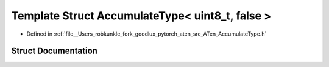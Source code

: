 .. _template_struct_at__AccumulateType_LT__uint8_t_COMMA__false__GT:

Template Struct AccumulateType< uint8_t, false >
================================================

- Defined in :ref:`file__Users_robkunkle_fork_goodlux_pytorch_aten_src_ATen_AccumulateType.h`


Struct Documentation
--------------------


.. doxygenstruct:: at::AccumulateType< uint8_t, false >
   :members:
   :protected-members:
   :undoc-members: